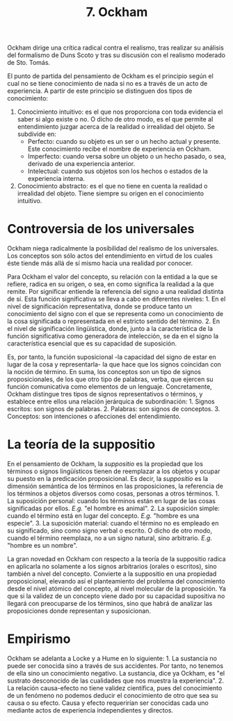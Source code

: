 :PROPERTIES:
:ID: 43462517-A16E-4E88-B6F6-F5F7C70F1BCB
:END:
#+title: 7. Ockham

Ockham dirige una crítica radical contra el realismo, tras realizar su análisis del formalismo de Duns Scoto y tras su discusión con el realismo moderado de Sto. Tomás.

El punto de partida del pensamiento de Ockham es el principio según el cual no se tiene conocimiento de nada si no es a través de un acto de experiencia. A partir de este principio se distinguen dos tipos de conocimiento:

1. Conocimiento intuitivo: es el que nos proporciona con toda evidencia el saber si algo existe o no. O dicho de otro modo, es el que permite al entendimiento juzgar acerca de la realidad o irrealidad del objeto. Se subdivide en:
   - Perfecto: cuando su objeto es un ser o un hecho actual y presente. Este conocimiento recibe el nombre de experiencia en Ockham.
   - Imperfecto: cuando versa sobre un objeto o un hecho pasado, o sea, derivado de una experiencia anterior.
   - Intelectual: cuando sus objetos son los hechos o estados de la experiencia interna.
2. Conocimiento abstracto: es el que no tiene en cuenta la realidad o irrealidad del objeto. Tiene siempre su origen en el conocimiento intuitivo.

* Controversia de los universales
Ockham niega radicalmente la posibilidad del realismo de los universales. Los conceptos son sólo actos del entendimiento en virtud de los cuales éste tiende más allá de sí mismo hacia una realidad por conocer.

Para Ockham el valor del concepto, su relación con la entidad a la que se refiere, radica en su origen, o sea, en como significa la realidad a la que remite. Por significar entiende la referencia del signo a una realidad distinta de sí. Esta función significativa se lleva a cabo en diferentes niveles: 1. En el nivel de significación representativa, donde se produce tanto un conocimiento del signo con el que se representa como un conocimiento de la cosa significada o representada en el estricto sentido del término. 2. En el nivel de significación lingüística, donde, junto a la característica de la función significativa como generadora de intelección, se da en el signo la característica esencial que es su capacidad de suposición.

Es, por tanto, la función suposicional -la capacidad del signo de estar en lugar de la cosa y representarla- la que hace que los signos coincidan con la noción de término. En suma, los conceptos son un tipo de signos proposicionales, de los que otro tipo de palabras, verba, que ejercen su función comunicativa como elementos de un lenguaje. Concretamente, Ockham distingue tres tipos de signos representativos o términos, y establece entre ellos una relación jerárquica de subordinación: 1. Signos escritos: son signos de palabras. 2. Palabras: son signos de conceptos. 3. Conceptos: son intenciones o afecciones del entendimiento.

* La teoría de la suppositio
En el pensamiento de Ockham, la /suppositio/ es la propiedad que los términos o signos lingüísticos tienen de reemplazar a los objetos y ocupar su puesto en la predicación proposicional. Es decir, la /suppositio/ es la dimensión semántica de los términos en las proposiciones, la referencia de los términos a objetos diversos como cosas, personas a otros términos. 1. La suposición personal: cuando los términos están en lugar de las cosas significadas por ellos. /E.g./ "el hombre es animal". 2. La suposición simple: cuando el término está en lugar del concepto. /E.g./ "hombre es una especie". 3. La suposición material: cuando el término no es empleado en su significado, sino como signo verbal o escrito. O dicho de otro modo, cuando el término reemplaza, no a un signo natural, sino arbitrario. /E.g./ "hombre es un nombre".

La gran novedad en Ockham con respecto a la teoría de la suppositio radica en aplicarla no solamente a los signos arbitrarios (orales o escritos), sino también a nivel del concepto. Convierte a la suppositio en una propiedad proposicional, elevando así el planteamiento del problema del conocimiento desde el nivel atómico del concepto, al nivel molecular de la proposición. Ya que si la validez de un concepto viene dado por su capacidad supositiva no llegará con preocuparse de los términos, sino que habrá de analizar las proposiciones donde representan y suposicionan.

* Empirismo
Ockham se adelanta a Locke y a Hume en lo siguiente: 1. La sustancia no puede ser conocida sino a través de sus accidentes. Por tanto, no tenemos de ella sino un conocimiento negativo. La sustancia, dice ya Ockham, es "el sustrato desconocido de las cualidades que nos muestra la experiencia". 2. La relación causa-efecto no tiene validez científica, pues del conocimiento de un fenómeno no podemos deducir el conocimiento de otro que sea su causa o su efecto. Causa y efecto requerirían ser conocidas cada uno mediante actos de experiencia independientes y directos.
